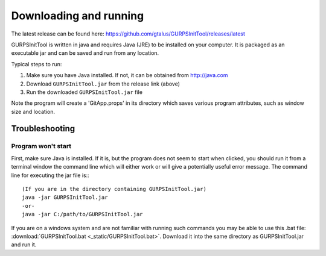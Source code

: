 
Downloading and running
=======================

The latest release can be found here: https://github.com/gtalus/GURPSInitTool/releases/latest

GURPSInitTool is written in java and requires Java (JRE) to be installed on your computer. It is packaged as an executable jar and can be saved and run from any location.

Typical steps to run:

1. Make sure you have Java installed. If not, it can be obtained from http://java.com
2. Download ``GURPSInitTool.jar`` from the release link (above)
3. Run the downloaded ``GURPSInitTool.jar`` file
   
Note the program will create a 'GitApp.props' in its directory which saves various program attributes, such as window size and location.

Troubleshooting
---------------

Program won't start
~~~~~~~~~~~~~~~~~~~

First, make sure Java is installed. If it is, but the program does not seem to start when clicked, you should run it from a terminal window the command line which will either work or will give a potentially useful error message. The command line for executing the jar file is:::

   (If you are in the directory containing GURPSInitTool.jar)
   java -jar GURPSInitTool.jar
   -or-
   java -jar C:/path/to/GURPSInitTool.jar

If you are on a windows system and are not familiar with running such commands you may be able to use this .bat file: :download:`GURPSInitTool.bat <_static/GURPSInitTool.bat>`. Download it into the same directory as GURPSInitTool.jar and run it.


